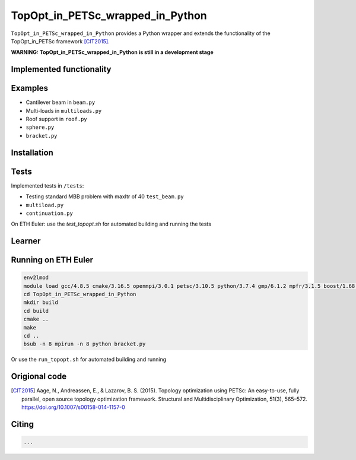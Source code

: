 .. summary-start

TopOpt_in_PETSc_wrapped_in_Python
===============

``TopOpt_in_PETSc_wrapped_in_Python`` provides a Python wrapper and extends the functionality of the TopOpt_in_PETSc framework [CIT2015]_.

.. summary-end

**WARNING: TopOpt_in_PETSc_wrapped_in_Python is still in a development stage**

.. not-in-documentation-start

Implemented functionality
--------


Examples
--------

- Cantilever beam in ``beam.py``
- Multi-loads in ``multiloads.py``   
- Roof support in ``roof.py``
- ``sphere.py``
- ``bracket.py``

Installation
------------


Tests
------------

Implemented tests in ``/tests``:

- Testing standard MBB problem with maxItr of 40 ``test_beam.py``
- ``multiload.py``
- ``continuation.py``

On ETH Euler: use the `test_topopt.sh` for automated building and running the tests

Learner
--------



Running on ETH Euler
--------

.. code:: bash

    env2lmod
    module load gcc/4.8.5 cmake/3.16.5 openmpi/3.0.1 petsc/3.10.5 python/3.7.4 gmp/6.1.2 mpfr/3.1.5 boost/1.68.0 cgal/4.11 vtk/8.1.2
    cd TopOpt_in_PETSc_wrapped_in_Python
    mkdir build
    cd build
    cmake ..
    make
    cd ..
    bsub -n 8 mpirun -n 8 python bracket.py

Or use the ``run_topopt.sh`` for automated building and running
    

Origional code
--------

.. [CIT2015]

    Aage, N., Andreassen, E., & Lazarov, B. S. (2015). Topology optimization using PETSc: An easy-to-use, fully parallel, open source topology optimization framework. 
    Structural and Multidisciplinary Optimization, 51(3), 565–572. https://doi.org/10.1007/s00158-014-1157-0

Citing 
--------

.. code:: bash

    ...

